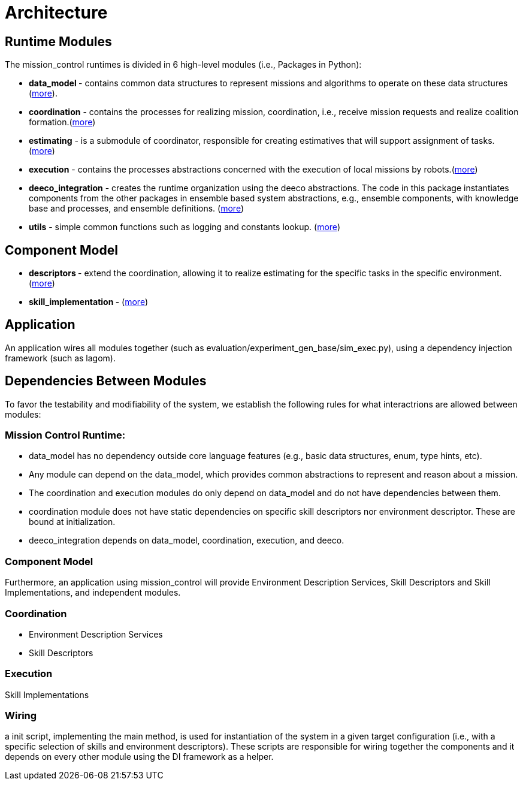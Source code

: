 = Architecture

== Runtime Modules

The mission_control runtimes is divided in 6 high-level modules (i.e., Packages in Python):

- ** data_model ** - contains common data structures to represent missions and algorithms to operate on these data structures (xref:modules/data_model.adoc[more]).
- **coordination** - contains the processes for realizing mission, coordination, i.e., receive mission requests and realize coalition formation.(xref:modules/.adoc[more])
- **estimating** - is a submodule of coordinator, responsible for  creating estimatives that will support assignment of tasks.(xref:modules/estimating.adoc[more])
- **execution** - contains the processes abstractions concerned with  the execution of local missions by robots.(xref:modules/execution.adoc[more])
- **deeco_integration** - creates the runtime organization using the  deeco abstractions. The code in this package instantiates components from the other packages in ensemble based system abstractions, e.g., ensemble components, with knowledge base and processes, and ensemble definitions. (xref:modules/deeco_integration.adoc[more])
- **utils** - simple common functions such as logging and constants  lookup. (xref:modules/utils.adoc[more])

== Component Model

- ** descriptors  ** -  extend the coordination, allowing it to realize estimating for the specific tasks in the specific environment. (xref:modules/descriptors.adoc[more])
- ** skill_implementation ** -  (xref:modules/skill_implementation.adoc[more])

== Application
An application wires all modules together (such as evaluation/experiment_gen_base/sim_exec.py), using a dependency injection framework (such as lagom). 


== Dependencies Between Modules
To favor the testability and modifiability of the system, we establish the following rules for what interactrions are allowed between modules:

=== Mission Control Runtime: 

- data_model has no dependency outside core language features (e.g., basic data structures, enum, type hints, etc).
- Any module can depend on the data_model, which provides common abstractions to represent and reason about a mission.
- The coordination and execution modules do only depend on data_model and do not have dependencies between them.
- coordination module does not have static dependencies on specific skill descriptors nor environment descriptor. These are bound at initialization.
- deeco_integration depends on data_model, coordination, execution, and deeco. 


=== Component Model

Furthermore, an application using mission_control will provide Environment Description Services, Skill Descriptors and Skill Implementations, and independent modules.


=== Coordination

- Environment Description Services
- Skill Descriptors

=== Execution

Skill Implementations



=== Wiring
a init script, implementing the main method,  is used for instantiation of the system in a given target configuration (i.e., with a specific selection of skills and environment descriptors). These scripts are responsible for wiring together the components and it depends on every other module using the DI framework as a helper.


